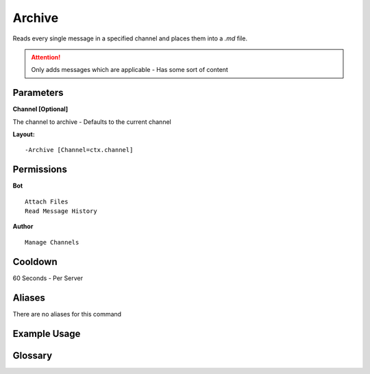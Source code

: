 .. meta::
   :title: Documentation - Mecha Karen
   :type: website
   :url: https://docs.mechakaren.xyz/
   :description: Archive Command [Moderation].
   :theme-color: #f54646

Archive
=======

Reads every single message in a specified channel and places them into a `.md` file.

.. Attention:: Only adds messages which are applicable - Has some sort of content

Parameters
----------
**Channel [Optional]**

The channel to archive - Defaults to the current channel

**Layout:**
::
	-Archive [Channel=ctx.channel]

Permissions
-----------
**Bot**
::
	Attach Files
	Read Message History

**Author**
::
	Manage Channels

Cooldown
--------
60 Seconds - Per Server

Aliases
-------
There are no aliases for this command

Example Usage
-------------
.. figure:: /images/archive1.png
   :width: 400px
   :align: center
   :alt: Example Usage of the Archive Command

.. figure:: /images/archive2.png
   :width: 400px
   :align: center
   :alt: Example Usage of the Archive Command

Glossary
--------

.. glossary::

   Archive
      Moderation command